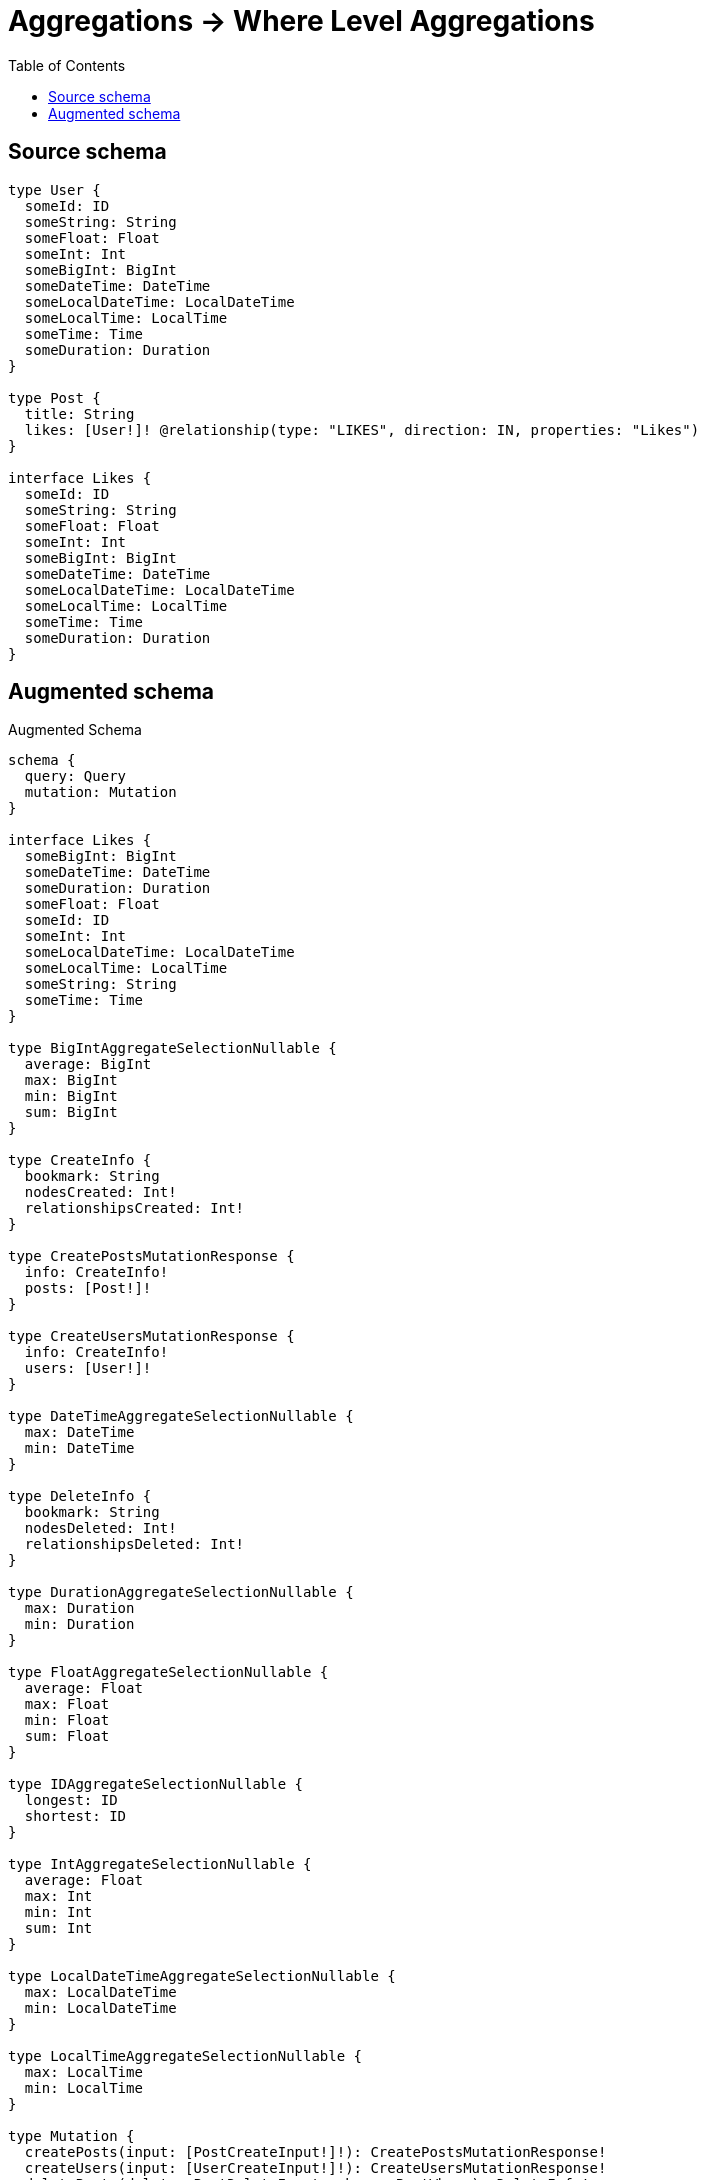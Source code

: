 :toc:

= Aggregations -> Where Level Aggregations

== Source schema

[source,graphql,schema=true]
----
type User {
  someId: ID
  someString: String
  someFloat: Float
  someInt: Int
  someBigInt: BigInt
  someDateTime: DateTime
  someLocalDateTime: LocalDateTime
  someLocalTime: LocalTime
  someTime: Time
  someDuration: Duration
}

type Post {
  title: String
  likes: [User!]! @relationship(type: "LIKES", direction: IN, properties: "Likes")
}

interface Likes {
  someId: ID
  someString: String
  someFloat: Float
  someInt: Int
  someBigInt: BigInt
  someDateTime: DateTime
  someLocalDateTime: LocalDateTime
  someLocalTime: LocalTime
  someTime: Time
  someDuration: Duration
}
----

== Augmented schema

.Augmented Schema
[source,graphql]
----
schema {
  query: Query
  mutation: Mutation
}

interface Likes {
  someBigInt: BigInt
  someDateTime: DateTime
  someDuration: Duration
  someFloat: Float
  someId: ID
  someInt: Int
  someLocalDateTime: LocalDateTime
  someLocalTime: LocalTime
  someString: String
  someTime: Time
}

type BigIntAggregateSelectionNullable {
  average: BigInt
  max: BigInt
  min: BigInt
  sum: BigInt
}

type CreateInfo {
  bookmark: String
  nodesCreated: Int!
  relationshipsCreated: Int!
}

type CreatePostsMutationResponse {
  info: CreateInfo!
  posts: [Post!]!
}

type CreateUsersMutationResponse {
  info: CreateInfo!
  users: [User!]!
}

type DateTimeAggregateSelectionNullable {
  max: DateTime
  min: DateTime
}

type DeleteInfo {
  bookmark: String
  nodesDeleted: Int!
  relationshipsDeleted: Int!
}

type DurationAggregateSelectionNullable {
  max: Duration
  min: Duration
}

type FloatAggregateSelectionNullable {
  average: Float
  max: Float
  min: Float
  sum: Float
}

type IDAggregateSelectionNullable {
  longest: ID
  shortest: ID
}

type IntAggregateSelectionNullable {
  average: Float
  max: Int
  min: Int
  sum: Int
}

type LocalDateTimeAggregateSelectionNullable {
  max: LocalDateTime
  min: LocalDateTime
}

type LocalTimeAggregateSelectionNullable {
  max: LocalTime
  min: LocalTime
}

type Mutation {
  createPosts(input: [PostCreateInput!]!): CreatePostsMutationResponse!
  createUsers(input: [UserCreateInput!]!): CreateUsersMutationResponse!
  deletePosts(delete: PostDeleteInput, where: PostWhere): DeleteInfo!
  deleteUsers(where: UserWhere): DeleteInfo!
  updatePosts(connect: PostConnectInput, create: PostRelationInput, delete: PostDeleteInput, disconnect: PostDisconnectInput, update: PostUpdateInput, where: PostWhere): UpdatePostsMutationResponse!
  updateUsers(update: UserUpdateInput, where: UserWhere): UpdateUsersMutationResponse!
}

"Pagination information (Relay)"
type PageInfo {
  endCursor: String
  hasNextPage: Boolean!
  hasPreviousPage: Boolean!
  startCursor: String
}

type Post {
  likes(directed: Boolean = true, options: UserOptions, where: UserWhere): [User!]!
  likesAggregate(directed: Boolean = true, where: UserWhere): PostUserLikesAggregationSelection
  likesConnection(after: String, directed: Boolean = true, first: Int, sort: [PostLikesConnectionSort!], where: PostLikesConnectionWhere): PostLikesConnection!
  title: String
}

type PostAggregateSelection {
  count: Int!
  title: StringAggregateSelectionNullable!
}

type PostLikesConnection {
  edges: [PostLikesRelationship!]!
  pageInfo: PageInfo!
  totalCount: Int!
}

type PostLikesRelationship implements Likes {
  cursor: String!
  node: User!
  someBigInt: BigInt
  someDateTime: DateTime
  someDuration: Duration
  someFloat: Float
  someId: ID
  someInt: Int
  someLocalDateTime: LocalDateTime
  someLocalTime: LocalTime
  someString: String
  someTime: Time
}

type PostUserLikesAggregationSelection {
  count: Int!
  edge: PostUserLikesEdgeAggregateSelection
  node: PostUserLikesNodeAggregateSelection
}

type PostUserLikesEdgeAggregateSelection {
  someBigInt: BigIntAggregateSelectionNullable!
  someDateTime: DateTimeAggregateSelectionNullable!
  someDuration: DurationAggregateSelectionNullable!
  someFloat: FloatAggregateSelectionNullable!
  someId: IDAggregateSelectionNullable!
  someInt: IntAggregateSelectionNullable!
  someLocalDateTime: LocalDateTimeAggregateSelectionNullable!
  someLocalTime: LocalTimeAggregateSelectionNullable!
  someString: StringAggregateSelectionNullable!
  someTime: TimeAggregateSelectionNullable!
}

type PostUserLikesNodeAggregateSelection {
  someBigInt: BigIntAggregateSelectionNullable!
  someDateTime: DateTimeAggregateSelectionNullable!
  someDuration: DurationAggregateSelectionNullable!
  someFloat: FloatAggregateSelectionNullable!
  someId: IDAggregateSelectionNullable!
  someInt: IntAggregateSelectionNullable!
  someLocalDateTime: LocalDateTimeAggregateSelectionNullable!
  someLocalTime: LocalTimeAggregateSelectionNullable!
  someString: StringAggregateSelectionNullable!
  someTime: TimeAggregateSelectionNullable!
}

type Query {
  posts(options: PostOptions, where: PostWhere): [Post!]!
  postsAggregate(where: PostWhere): PostAggregateSelection!
  users(options: UserOptions, where: UserWhere): [User!]!
  usersAggregate(where: UserWhere): UserAggregateSelection!
}

type StringAggregateSelectionNullable {
  longest: String
  shortest: String
}

type TimeAggregateSelectionNullable {
  max: Time
  min: Time
}

type UpdateInfo {
  bookmark: String
  nodesCreated: Int!
  nodesDeleted: Int!
  relationshipsCreated: Int!
  relationshipsDeleted: Int!
}

type UpdatePostsMutationResponse {
  info: UpdateInfo!
  posts: [Post!]!
}

type UpdateUsersMutationResponse {
  info: UpdateInfo!
  users: [User!]!
}

type User {
  someBigInt: BigInt
  someDateTime: DateTime
  someDuration: Duration
  someFloat: Float
  someId: ID
  someInt: Int
  someLocalDateTime: LocalDateTime
  someLocalTime: LocalTime
  someString: String
  someTime: Time
}

type UserAggregateSelection {
  count: Int!
  someBigInt: BigIntAggregateSelectionNullable!
  someDateTime: DateTimeAggregateSelectionNullable!
  someDuration: DurationAggregateSelectionNullable!
  someFloat: FloatAggregateSelectionNullable!
  someId: IDAggregateSelectionNullable!
  someInt: IntAggregateSelectionNullable!
  someLocalDateTime: LocalDateTimeAggregateSelectionNullable!
  someLocalTime: LocalTimeAggregateSelectionNullable!
  someString: StringAggregateSelectionNullable!
  someTime: TimeAggregateSelectionNullable!
}

enum SortDirection {
  "Sort by field values in ascending order."
  ASC
  "Sort by field values in descending order."
  DESC
}

"A BigInt value up to 64 bits in size, which can be a number or a string if used inline, or a string only if used as a variable. Always returned as a string."
scalar BigInt

"A date and time, represented as an ISO-8601 string"
scalar DateTime

"A duration, represented as an ISO 8601 duration string"
scalar Duration

"A local datetime, represented as 'YYYY-MM-DDTHH:MM:SS'"
scalar LocalDateTime

"A local time, represented as a time string without timezone information"
scalar LocalTime

"A time, represented as an RFC3339 time string"
scalar Time

input LikesCreateInput {
  someBigInt: BigInt
  someDateTime: DateTime
  someDuration: Duration
  someFloat: Float
  someId: ID
  someInt: Int
  someLocalDateTime: LocalDateTime
  someLocalTime: LocalTime
  someString: String
  someTime: Time
}

input LikesSort {
  someBigInt: SortDirection
  someDateTime: SortDirection
  someDuration: SortDirection
  someFloat: SortDirection
  someId: SortDirection
  someInt: SortDirection
  someLocalDateTime: SortDirection
  someLocalTime: SortDirection
  someString: SortDirection
  someTime: SortDirection
}

input LikesUpdateInput {
  someBigInt: BigInt
  someDateTime: DateTime
  someDuration: Duration
  someFloat: Float
  someId: ID
  someInt: Int
  someLocalDateTime: LocalDateTime
  someLocalTime: LocalTime
  someString: String
  someTime: Time
}

input LikesWhere {
  AND: [LikesWhere!]
  OR: [LikesWhere!]
  someBigInt: BigInt
  someBigInt_GT: BigInt
  someBigInt_GTE: BigInt
  someBigInt_IN: [BigInt]
  someBigInt_LT: BigInt
  someBigInt_LTE: BigInt
  someBigInt_NOT: BigInt
  someBigInt_NOT_IN: [BigInt]
  someDateTime: DateTime
  someDateTime_GT: DateTime
  someDateTime_GTE: DateTime
  someDateTime_IN: [DateTime]
  someDateTime_LT: DateTime
  someDateTime_LTE: DateTime
  someDateTime_NOT: DateTime
  someDateTime_NOT_IN: [DateTime]
  someDuration: Duration
  someDuration_GT: Duration
  someDuration_GTE: Duration
  someDuration_IN: [Duration]
  someDuration_LT: Duration
  someDuration_LTE: Duration
  someDuration_NOT: Duration
  someDuration_NOT_IN: [Duration]
  someFloat: Float
  someFloat_GT: Float
  someFloat_GTE: Float
  someFloat_IN: [Float]
  someFloat_LT: Float
  someFloat_LTE: Float
  someFloat_NOT: Float
  someFloat_NOT_IN: [Float]
  someId: ID
  someId_CONTAINS: ID
  someId_ENDS_WITH: ID
  someId_IN: [ID]
  someId_NOT: ID
  someId_NOT_CONTAINS: ID
  someId_NOT_ENDS_WITH: ID
  someId_NOT_IN: [ID]
  someId_NOT_STARTS_WITH: ID
  someId_STARTS_WITH: ID
  someInt: Int
  someInt_GT: Int
  someInt_GTE: Int
  someInt_IN: [Int]
  someInt_LT: Int
  someInt_LTE: Int
  someInt_NOT: Int
  someInt_NOT_IN: [Int]
  someLocalDateTime: LocalDateTime
  someLocalDateTime_GT: LocalDateTime
  someLocalDateTime_GTE: LocalDateTime
  someLocalDateTime_IN: [LocalDateTime]
  someLocalDateTime_LT: LocalDateTime
  someLocalDateTime_LTE: LocalDateTime
  someLocalDateTime_NOT: LocalDateTime
  someLocalDateTime_NOT_IN: [LocalDateTime]
  someLocalTime: LocalTime
  someLocalTime_GT: LocalTime
  someLocalTime_GTE: LocalTime
  someLocalTime_IN: [LocalTime]
  someLocalTime_LT: LocalTime
  someLocalTime_LTE: LocalTime
  someLocalTime_NOT: LocalTime
  someLocalTime_NOT_IN: [LocalTime]
  someString: String
  someString_CONTAINS: String
  someString_ENDS_WITH: String
  someString_IN: [String]
  someString_NOT: String
  someString_NOT_CONTAINS: String
  someString_NOT_ENDS_WITH: String
  someString_NOT_IN: [String]
  someString_NOT_STARTS_WITH: String
  someString_STARTS_WITH: String
  someTime: Time
  someTime_GT: Time
  someTime_GTE: Time
  someTime_IN: [Time]
  someTime_LT: Time
  someTime_LTE: Time
  someTime_NOT: Time
  someTime_NOT_IN: [Time]
}

input PostConnectInput {
  likes: [PostLikesConnectFieldInput!]
}

input PostCreateInput {
  likes: PostLikesFieldInput
  title: String
}

input PostDeleteInput {
  likes: [PostLikesDeleteFieldInput!]
}

input PostDisconnectInput {
  likes: [PostLikesDisconnectFieldInput!]
}

input PostLikesAggregateInput {
  AND: [PostLikesAggregateInput!]
  OR: [PostLikesAggregateInput!]
  count: Int
  count_GT: Int
  count_GTE: Int
  count_LT: Int
  count_LTE: Int
  edge: PostLikesEdgeAggregationWhereInput
  node: PostLikesNodeAggregationWhereInput
}

input PostLikesConnectFieldInput {
  edge: LikesCreateInput
  where: UserConnectWhere
}

input PostLikesConnectionSort {
  edge: LikesSort
  node: UserSort
}

input PostLikesConnectionWhere {
  AND: [PostLikesConnectionWhere!]
  OR: [PostLikesConnectionWhere!]
  edge: LikesWhere
  edge_NOT: LikesWhere
  node: UserWhere
  node_NOT: UserWhere
}

input PostLikesCreateFieldInput {
  edge: LikesCreateInput
  node: UserCreateInput!
}

input PostLikesDeleteFieldInput {
  where: PostLikesConnectionWhere
}

input PostLikesDisconnectFieldInput {
  where: PostLikesConnectionWhere
}

input PostLikesEdgeAggregationWhereInput {
  AND: [PostLikesEdgeAggregationWhereInput!]
  OR: [PostLikesEdgeAggregationWhereInput!]
  someBigInt_AVERAGE_EQUAL: BigInt
  someBigInt_AVERAGE_GT: BigInt
  someBigInt_AVERAGE_GTE: BigInt
  someBigInt_AVERAGE_LT: BigInt
  someBigInt_AVERAGE_LTE: BigInt
  someBigInt_EQUAL: BigInt
  someBigInt_GT: BigInt
  someBigInt_GTE: BigInt
  someBigInt_LT: BigInt
  someBigInt_LTE: BigInt
  someBigInt_MAX_EQUAL: BigInt
  someBigInt_MAX_GT: BigInt
  someBigInt_MAX_GTE: BigInt
  someBigInt_MAX_LT: BigInt
  someBigInt_MAX_LTE: BigInt
  someBigInt_MIN_EQUAL: BigInt
  someBigInt_MIN_GT: BigInt
  someBigInt_MIN_GTE: BigInt
  someBigInt_MIN_LT: BigInt
  someBigInt_MIN_LTE: BigInt
  someBigInt_SUM_EQUAL: BigInt
  someBigInt_SUM_GT: BigInt
  someBigInt_SUM_GTE: BigInt
  someBigInt_SUM_LT: BigInt
  someBigInt_SUM_LTE: BigInt
  someDateTime_EQUAL: DateTime
  someDateTime_GT: DateTime
  someDateTime_GTE: DateTime
  someDateTime_LT: DateTime
  someDateTime_LTE: DateTime
  someDateTime_MAX_EQUAL: DateTime
  someDateTime_MAX_GT: DateTime
  someDateTime_MAX_GTE: DateTime
  someDateTime_MAX_LT: DateTime
  someDateTime_MAX_LTE: DateTime
  someDateTime_MIN_EQUAL: DateTime
  someDateTime_MIN_GT: DateTime
  someDateTime_MIN_GTE: DateTime
  someDateTime_MIN_LT: DateTime
  someDateTime_MIN_LTE: DateTime
  someDuration_AVERAGE_EQUAL: Duration
  someDuration_AVERAGE_GT: Duration
  someDuration_AVERAGE_GTE: Duration
  someDuration_AVERAGE_LT: Duration
  someDuration_AVERAGE_LTE: Duration
  someDuration_EQUAL: Duration
  someDuration_GT: Duration
  someDuration_GTE: Duration
  someDuration_LT: Duration
  someDuration_LTE: Duration
  someDuration_MAX_EQUAL: Duration
  someDuration_MAX_GT: Duration
  someDuration_MAX_GTE: Duration
  someDuration_MAX_LT: Duration
  someDuration_MAX_LTE: Duration
  someDuration_MIN_EQUAL: Duration
  someDuration_MIN_GT: Duration
  someDuration_MIN_GTE: Duration
  someDuration_MIN_LT: Duration
  someDuration_MIN_LTE: Duration
  someFloat_AVERAGE_EQUAL: Float
  someFloat_AVERAGE_GT: Float
  someFloat_AVERAGE_GTE: Float
  someFloat_AVERAGE_LT: Float
  someFloat_AVERAGE_LTE: Float
  someFloat_EQUAL: Float
  someFloat_GT: Float
  someFloat_GTE: Float
  someFloat_LT: Float
  someFloat_LTE: Float
  someFloat_MAX_EQUAL: Float
  someFloat_MAX_GT: Float
  someFloat_MAX_GTE: Float
  someFloat_MAX_LT: Float
  someFloat_MAX_LTE: Float
  someFloat_MIN_EQUAL: Float
  someFloat_MIN_GT: Float
  someFloat_MIN_GTE: Float
  someFloat_MIN_LT: Float
  someFloat_MIN_LTE: Float
  someFloat_SUM_EQUAL: Float
  someFloat_SUM_GT: Float
  someFloat_SUM_GTE: Float
  someFloat_SUM_LT: Float
  someFloat_SUM_LTE: Float
  someId_EQUAL: ID
  someInt_AVERAGE_EQUAL: Float
  someInt_AVERAGE_GT: Float
  someInt_AVERAGE_GTE: Float
  someInt_AVERAGE_LT: Float
  someInt_AVERAGE_LTE: Float
  someInt_EQUAL: Int
  someInt_GT: Int
  someInt_GTE: Int
  someInt_LT: Int
  someInt_LTE: Int
  someInt_MAX_EQUAL: Int
  someInt_MAX_GT: Int
  someInt_MAX_GTE: Int
  someInt_MAX_LT: Int
  someInt_MAX_LTE: Int
  someInt_MIN_EQUAL: Int
  someInt_MIN_GT: Int
  someInt_MIN_GTE: Int
  someInt_MIN_LT: Int
  someInt_MIN_LTE: Int
  someInt_SUM_EQUAL: Int
  someInt_SUM_GT: Int
  someInt_SUM_GTE: Int
  someInt_SUM_LT: Int
  someInt_SUM_LTE: Int
  someLocalDateTime_EQUAL: LocalDateTime
  someLocalDateTime_GT: LocalDateTime
  someLocalDateTime_GTE: LocalDateTime
  someLocalDateTime_LT: LocalDateTime
  someLocalDateTime_LTE: LocalDateTime
  someLocalDateTime_MAX_EQUAL: LocalDateTime
  someLocalDateTime_MAX_GT: LocalDateTime
  someLocalDateTime_MAX_GTE: LocalDateTime
  someLocalDateTime_MAX_LT: LocalDateTime
  someLocalDateTime_MAX_LTE: LocalDateTime
  someLocalDateTime_MIN_EQUAL: LocalDateTime
  someLocalDateTime_MIN_GT: LocalDateTime
  someLocalDateTime_MIN_GTE: LocalDateTime
  someLocalDateTime_MIN_LT: LocalDateTime
  someLocalDateTime_MIN_LTE: LocalDateTime
  someLocalTime_EQUAL: LocalTime
  someLocalTime_GT: LocalTime
  someLocalTime_GTE: LocalTime
  someLocalTime_LT: LocalTime
  someLocalTime_LTE: LocalTime
  someLocalTime_MAX_EQUAL: LocalTime
  someLocalTime_MAX_GT: LocalTime
  someLocalTime_MAX_GTE: LocalTime
  someLocalTime_MAX_LT: LocalTime
  someLocalTime_MAX_LTE: LocalTime
  someLocalTime_MIN_EQUAL: LocalTime
  someLocalTime_MIN_GT: LocalTime
  someLocalTime_MIN_GTE: LocalTime
  someLocalTime_MIN_LT: LocalTime
  someLocalTime_MIN_LTE: LocalTime
  someString_AVERAGE_EQUAL: Float
  someString_AVERAGE_GT: Float
  someString_AVERAGE_GTE: Float
  someString_AVERAGE_LT: Float
  someString_AVERAGE_LTE: Float
  someString_EQUAL: String
  someString_GT: Int
  someString_GTE: Int
  someString_LONGEST_EQUAL: Int
  someString_LONGEST_GT: Int
  someString_LONGEST_GTE: Int
  someString_LONGEST_LT: Int
  someString_LONGEST_LTE: Int
  someString_LT: Int
  someString_LTE: Int
  someString_SHORTEST_EQUAL: Int
  someString_SHORTEST_GT: Int
  someString_SHORTEST_GTE: Int
  someString_SHORTEST_LT: Int
  someString_SHORTEST_LTE: Int
  someTime_EQUAL: Time
  someTime_GT: Time
  someTime_GTE: Time
  someTime_LT: Time
  someTime_LTE: Time
  someTime_MAX_EQUAL: Time
  someTime_MAX_GT: Time
  someTime_MAX_GTE: Time
  someTime_MAX_LT: Time
  someTime_MAX_LTE: Time
  someTime_MIN_EQUAL: Time
  someTime_MIN_GT: Time
  someTime_MIN_GTE: Time
  someTime_MIN_LT: Time
  someTime_MIN_LTE: Time
}

input PostLikesFieldInput {
  connect: [PostLikesConnectFieldInput!]
  create: [PostLikesCreateFieldInput!]
}

input PostLikesNodeAggregationWhereInput {
  AND: [PostLikesNodeAggregationWhereInput!]
  OR: [PostLikesNodeAggregationWhereInput!]
  someBigInt_AVERAGE_EQUAL: BigInt
  someBigInt_AVERAGE_GT: BigInt
  someBigInt_AVERAGE_GTE: BigInt
  someBigInt_AVERAGE_LT: BigInt
  someBigInt_AVERAGE_LTE: BigInt
  someBigInt_EQUAL: BigInt
  someBigInt_GT: BigInt
  someBigInt_GTE: BigInt
  someBigInt_LT: BigInt
  someBigInt_LTE: BigInt
  someBigInt_MAX_EQUAL: BigInt
  someBigInt_MAX_GT: BigInt
  someBigInt_MAX_GTE: BigInt
  someBigInt_MAX_LT: BigInt
  someBigInt_MAX_LTE: BigInt
  someBigInt_MIN_EQUAL: BigInt
  someBigInt_MIN_GT: BigInt
  someBigInt_MIN_GTE: BigInt
  someBigInt_MIN_LT: BigInt
  someBigInt_MIN_LTE: BigInt
  someBigInt_SUM_EQUAL: BigInt
  someBigInt_SUM_GT: BigInt
  someBigInt_SUM_GTE: BigInt
  someBigInt_SUM_LT: BigInt
  someBigInt_SUM_LTE: BigInt
  someDateTime_EQUAL: DateTime
  someDateTime_GT: DateTime
  someDateTime_GTE: DateTime
  someDateTime_LT: DateTime
  someDateTime_LTE: DateTime
  someDateTime_MAX_EQUAL: DateTime
  someDateTime_MAX_GT: DateTime
  someDateTime_MAX_GTE: DateTime
  someDateTime_MAX_LT: DateTime
  someDateTime_MAX_LTE: DateTime
  someDateTime_MIN_EQUAL: DateTime
  someDateTime_MIN_GT: DateTime
  someDateTime_MIN_GTE: DateTime
  someDateTime_MIN_LT: DateTime
  someDateTime_MIN_LTE: DateTime
  someDuration_AVERAGE_EQUAL: Duration
  someDuration_AVERAGE_GT: Duration
  someDuration_AVERAGE_GTE: Duration
  someDuration_AVERAGE_LT: Duration
  someDuration_AVERAGE_LTE: Duration
  someDuration_EQUAL: Duration
  someDuration_GT: Duration
  someDuration_GTE: Duration
  someDuration_LT: Duration
  someDuration_LTE: Duration
  someDuration_MAX_EQUAL: Duration
  someDuration_MAX_GT: Duration
  someDuration_MAX_GTE: Duration
  someDuration_MAX_LT: Duration
  someDuration_MAX_LTE: Duration
  someDuration_MIN_EQUAL: Duration
  someDuration_MIN_GT: Duration
  someDuration_MIN_GTE: Duration
  someDuration_MIN_LT: Duration
  someDuration_MIN_LTE: Duration
  someFloat_AVERAGE_EQUAL: Float
  someFloat_AVERAGE_GT: Float
  someFloat_AVERAGE_GTE: Float
  someFloat_AVERAGE_LT: Float
  someFloat_AVERAGE_LTE: Float
  someFloat_EQUAL: Float
  someFloat_GT: Float
  someFloat_GTE: Float
  someFloat_LT: Float
  someFloat_LTE: Float
  someFloat_MAX_EQUAL: Float
  someFloat_MAX_GT: Float
  someFloat_MAX_GTE: Float
  someFloat_MAX_LT: Float
  someFloat_MAX_LTE: Float
  someFloat_MIN_EQUAL: Float
  someFloat_MIN_GT: Float
  someFloat_MIN_GTE: Float
  someFloat_MIN_LT: Float
  someFloat_MIN_LTE: Float
  someFloat_SUM_EQUAL: Float
  someFloat_SUM_GT: Float
  someFloat_SUM_GTE: Float
  someFloat_SUM_LT: Float
  someFloat_SUM_LTE: Float
  someId_EQUAL: ID
  someInt_AVERAGE_EQUAL: Float
  someInt_AVERAGE_GT: Float
  someInt_AVERAGE_GTE: Float
  someInt_AVERAGE_LT: Float
  someInt_AVERAGE_LTE: Float
  someInt_EQUAL: Int
  someInt_GT: Int
  someInt_GTE: Int
  someInt_LT: Int
  someInt_LTE: Int
  someInt_MAX_EQUAL: Int
  someInt_MAX_GT: Int
  someInt_MAX_GTE: Int
  someInt_MAX_LT: Int
  someInt_MAX_LTE: Int
  someInt_MIN_EQUAL: Int
  someInt_MIN_GT: Int
  someInt_MIN_GTE: Int
  someInt_MIN_LT: Int
  someInt_MIN_LTE: Int
  someInt_SUM_EQUAL: Int
  someInt_SUM_GT: Int
  someInt_SUM_GTE: Int
  someInt_SUM_LT: Int
  someInt_SUM_LTE: Int
  someLocalDateTime_EQUAL: LocalDateTime
  someLocalDateTime_GT: LocalDateTime
  someLocalDateTime_GTE: LocalDateTime
  someLocalDateTime_LT: LocalDateTime
  someLocalDateTime_LTE: LocalDateTime
  someLocalDateTime_MAX_EQUAL: LocalDateTime
  someLocalDateTime_MAX_GT: LocalDateTime
  someLocalDateTime_MAX_GTE: LocalDateTime
  someLocalDateTime_MAX_LT: LocalDateTime
  someLocalDateTime_MAX_LTE: LocalDateTime
  someLocalDateTime_MIN_EQUAL: LocalDateTime
  someLocalDateTime_MIN_GT: LocalDateTime
  someLocalDateTime_MIN_GTE: LocalDateTime
  someLocalDateTime_MIN_LT: LocalDateTime
  someLocalDateTime_MIN_LTE: LocalDateTime
  someLocalTime_EQUAL: LocalTime
  someLocalTime_GT: LocalTime
  someLocalTime_GTE: LocalTime
  someLocalTime_LT: LocalTime
  someLocalTime_LTE: LocalTime
  someLocalTime_MAX_EQUAL: LocalTime
  someLocalTime_MAX_GT: LocalTime
  someLocalTime_MAX_GTE: LocalTime
  someLocalTime_MAX_LT: LocalTime
  someLocalTime_MAX_LTE: LocalTime
  someLocalTime_MIN_EQUAL: LocalTime
  someLocalTime_MIN_GT: LocalTime
  someLocalTime_MIN_GTE: LocalTime
  someLocalTime_MIN_LT: LocalTime
  someLocalTime_MIN_LTE: LocalTime
  someString_AVERAGE_EQUAL: Float
  someString_AVERAGE_GT: Float
  someString_AVERAGE_GTE: Float
  someString_AVERAGE_LT: Float
  someString_AVERAGE_LTE: Float
  someString_EQUAL: String
  someString_GT: Int
  someString_GTE: Int
  someString_LONGEST_EQUAL: Int
  someString_LONGEST_GT: Int
  someString_LONGEST_GTE: Int
  someString_LONGEST_LT: Int
  someString_LONGEST_LTE: Int
  someString_LT: Int
  someString_LTE: Int
  someString_SHORTEST_EQUAL: Int
  someString_SHORTEST_GT: Int
  someString_SHORTEST_GTE: Int
  someString_SHORTEST_LT: Int
  someString_SHORTEST_LTE: Int
  someTime_EQUAL: Time
  someTime_GT: Time
  someTime_GTE: Time
  someTime_LT: Time
  someTime_LTE: Time
  someTime_MAX_EQUAL: Time
  someTime_MAX_GT: Time
  someTime_MAX_GTE: Time
  someTime_MAX_LT: Time
  someTime_MAX_LTE: Time
  someTime_MIN_EQUAL: Time
  someTime_MIN_GT: Time
  someTime_MIN_GTE: Time
  someTime_MIN_LT: Time
  someTime_MIN_LTE: Time
}

input PostLikesUpdateConnectionInput {
  edge: LikesUpdateInput
  node: UserUpdateInput
}

input PostLikesUpdateFieldInput {
  connect: [PostLikesConnectFieldInput!]
  create: [PostLikesCreateFieldInput!]
  delete: [PostLikesDeleteFieldInput!]
  disconnect: [PostLikesDisconnectFieldInput!]
  update: PostLikesUpdateConnectionInput
  where: PostLikesConnectionWhere
}

input PostOptions {
  limit: Int
  offset: Int
  "Specify one or more PostSort objects to sort Posts by. The sorts will be applied in the order in which they are arranged in the array."
  sort: [PostSort!]
}

input PostRelationInput {
  likes: [PostLikesCreateFieldInput!]
}

"Fields to sort Posts by. The order in which sorts are applied is not guaranteed when specifying many fields in one PostSort object."
input PostSort {
  title: SortDirection
}

input PostUpdateInput {
  likes: [PostLikesUpdateFieldInput!]
  title: String
}

input PostWhere {
  AND: [PostWhere!]
  OR: [PostWhere!]
  likes: UserWhere @deprecated(reason : "Use `likes_SOME` instead.")
  likesAggregate: PostLikesAggregateInput
  likesConnection: PostLikesConnectionWhere @deprecated(reason : "Use `likesConnection_SOME` instead.")
  likesConnection_ALL: PostLikesConnectionWhere
  likesConnection_NONE: PostLikesConnectionWhere
  likesConnection_NOT: PostLikesConnectionWhere @deprecated(reason : "Use `likesConnection_NONE` instead.")
  likesConnection_SINGLE: PostLikesConnectionWhere
  likesConnection_SOME: PostLikesConnectionWhere
  "Return Posts where all of the related Users match this filter"
  likes_ALL: UserWhere
  "Return Posts where none of the related Users match this filter"
  likes_NONE: UserWhere
  likes_NOT: UserWhere @deprecated(reason : "Use `likes_NONE` instead.")
  "Return Posts where one of the related Users match this filter"
  likes_SINGLE: UserWhere
  "Return Posts where some of the related Users match this filter"
  likes_SOME: UserWhere
  title: String
  title_CONTAINS: String
  title_ENDS_WITH: String
  title_IN: [String]
  title_NOT: String
  title_NOT_CONTAINS: String
  title_NOT_ENDS_WITH: String
  title_NOT_IN: [String]
  title_NOT_STARTS_WITH: String
  title_STARTS_WITH: String
}

input UserConnectWhere {
  node: UserWhere!
}

input UserCreateInput {
  someBigInt: BigInt
  someDateTime: DateTime
  someDuration: Duration
  someFloat: Float
  someId: ID
  someInt: Int
  someLocalDateTime: LocalDateTime
  someLocalTime: LocalTime
  someString: String
  someTime: Time
}

input UserOptions {
  limit: Int
  offset: Int
  "Specify one or more UserSort objects to sort Users by. The sorts will be applied in the order in which they are arranged in the array."
  sort: [UserSort!]
}

"Fields to sort Users by. The order in which sorts are applied is not guaranteed when specifying many fields in one UserSort object."
input UserSort {
  someBigInt: SortDirection
  someDateTime: SortDirection
  someDuration: SortDirection
  someFloat: SortDirection
  someId: SortDirection
  someInt: SortDirection
  someLocalDateTime: SortDirection
  someLocalTime: SortDirection
  someString: SortDirection
  someTime: SortDirection
}

input UserUpdateInput {
  someBigInt: BigInt
  someDateTime: DateTime
  someDuration: Duration
  someFloat: Float
  someId: ID
  someInt: Int
  someLocalDateTime: LocalDateTime
  someLocalTime: LocalTime
  someString: String
  someTime: Time
}

input UserWhere {
  AND: [UserWhere!]
  OR: [UserWhere!]
  someBigInt: BigInt
  someBigInt_GT: BigInt
  someBigInt_GTE: BigInt
  someBigInt_IN: [BigInt]
  someBigInt_LT: BigInt
  someBigInt_LTE: BigInt
  someBigInt_NOT: BigInt
  someBigInt_NOT_IN: [BigInt]
  someDateTime: DateTime
  someDateTime_GT: DateTime
  someDateTime_GTE: DateTime
  someDateTime_IN: [DateTime]
  someDateTime_LT: DateTime
  someDateTime_LTE: DateTime
  someDateTime_NOT: DateTime
  someDateTime_NOT_IN: [DateTime]
  someDuration: Duration
  someDuration_GT: Duration
  someDuration_GTE: Duration
  someDuration_IN: [Duration]
  someDuration_LT: Duration
  someDuration_LTE: Duration
  someDuration_NOT: Duration
  someDuration_NOT_IN: [Duration]
  someFloat: Float
  someFloat_GT: Float
  someFloat_GTE: Float
  someFloat_IN: [Float]
  someFloat_LT: Float
  someFloat_LTE: Float
  someFloat_NOT: Float
  someFloat_NOT_IN: [Float]
  someId: ID
  someId_CONTAINS: ID
  someId_ENDS_WITH: ID
  someId_IN: [ID]
  someId_NOT: ID
  someId_NOT_CONTAINS: ID
  someId_NOT_ENDS_WITH: ID
  someId_NOT_IN: [ID]
  someId_NOT_STARTS_WITH: ID
  someId_STARTS_WITH: ID
  someInt: Int
  someInt_GT: Int
  someInt_GTE: Int
  someInt_IN: [Int]
  someInt_LT: Int
  someInt_LTE: Int
  someInt_NOT: Int
  someInt_NOT_IN: [Int]
  someLocalDateTime: LocalDateTime
  someLocalDateTime_GT: LocalDateTime
  someLocalDateTime_GTE: LocalDateTime
  someLocalDateTime_IN: [LocalDateTime]
  someLocalDateTime_LT: LocalDateTime
  someLocalDateTime_LTE: LocalDateTime
  someLocalDateTime_NOT: LocalDateTime
  someLocalDateTime_NOT_IN: [LocalDateTime]
  someLocalTime: LocalTime
  someLocalTime_GT: LocalTime
  someLocalTime_GTE: LocalTime
  someLocalTime_IN: [LocalTime]
  someLocalTime_LT: LocalTime
  someLocalTime_LTE: LocalTime
  someLocalTime_NOT: LocalTime
  someLocalTime_NOT_IN: [LocalTime]
  someString: String
  someString_CONTAINS: String
  someString_ENDS_WITH: String
  someString_IN: [String]
  someString_NOT: String
  someString_NOT_CONTAINS: String
  someString_NOT_ENDS_WITH: String
  someString_NOT_IN: [String]
  someString_NOT_STARTS_WITH: String
  someString_STARTS_WITH: String
  someTime: Time
  someTime_GT: Time
  someTime_GTE: Time
  someTime_IN: [Time]
  someTime_LT: Time
  someTime_LTE: Time
  someTime_NOT: Time
  someTime_NOT_IN: [Time]
}

----

'''
